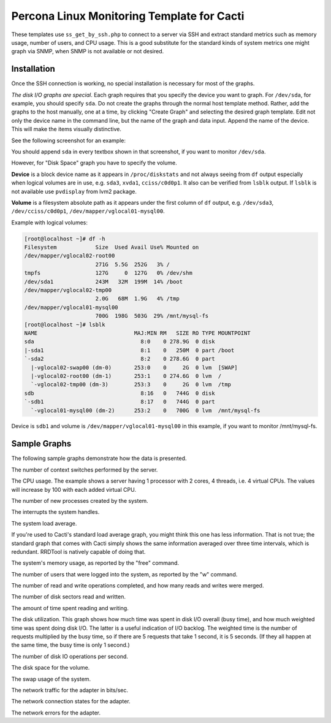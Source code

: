 .. _cacti_linux_templates:

Percona Linux Monitoring Template for Cacti
===========================================

These templates use ``ss_get_by_ssh.php`` to connect to a server via SSH and
extract standard metrics such as memory usage, number of users, and CPU usage.
This is a good substitute for the standard kinds of system metrics one might
graph via SNMP, when SNMP is not available or not desired.

Installation
------------

Once the SSH connection is working, no special installation is
necessary for most of the graphs.

*The disk I/O graphs are special*.  Each graph requires that you specify the
device you want to graph.  For ``/dev/sda``, for example, you should specify
``sda``.  Do not create the graphs through the normal host template method.
Rather, add the graphs to the host manually, one at a time, by clicking "Create
Graph" and selecting the desired graph template.  Edit not only the device name
in the command line, but the name of the graph and data input.  Append the name
of the device.  This will make the items visually distinctive.

See the following screenshot for an example:

.. image:: images/add_unix_disk_graph.png

You should append ``sda`` in every textbox shown in that screenshot, if you want
to monitor ``/dev/sda``. 

However, for "Disk Space" graph you have to specify the volume.

**Device** is a block device name as it appears in ``/proc/diskstats`` and not
always seeing from ``df`` output especially when logical volumes are in use,
e.g. ``sda3``, ``xvda1``, ``cciss/c0d0p1``. It also can be verified from
``lsblk`` output. If ``lsblk`` is not available use ``pvdisplay`` from lvm2
package.

**Volume** is a filesystem absolute path as it appears under the first column of
``df`` output, e.g. ``/dev/sda3``, ``/dev/cciss/c0d0p1``,
``/dev/mapper/vglocal01-mysql00``.

Example with logical volumes:

.. code-block:: bash

   [root@localhost ~]# df -h
   Filesystem            Size  Used Avail Use% Mounted on
   /dev/mapper/vglocal02-root00
                         271G  5.5G  252G   3% /
   tmpfs                 127G     0  127G   0% /dev/shm
   /dev/sda1             243M   32M  199M  14% /boot
   /dev/mapper/vglocal02-tmp00
                         2.0G   68M  1.9G   4% /tmp
   /dev/mapper/vglocal01-mysql00
                         700G  198G  503G  29% /mnt/mysql-fs
   [root@localhost ~]# lsblk
   NAME                              MAJ:MIN RM   SIZE RO TYPE MOUNTPOINT
   sda                                 8:0    0 278.9G  0 disk 
   |-sda1                              8:1    0   250M  0 part /boot
   `-sda2                              8:2    0 278.6G  0 part 
     |-vglocal02-swap00 (dm-0)       253:0    0     2G  0 lvm  [SWAP]
     |-vglocal02-root00 (dm-1)       253:1    0 274.6G  0 lvm  /
     `-vglocal02-tmp00 (dm-3)        253:3    0     2G  0 lvm  /tmp
   sdb                                 8:16   0   744G  0 disk 
   `-sdb1                              8:17   0   744G  0 part 
     `-vglocal01-mysql00 (dm-2)      253:2    0   700G  0 lvm  /mnt/mysql-fs

Device is ``sdb1`` and volume is ``/dev/mapper/vglocal01-mysql00`` in this
example, if you want to monitor /mnt/mysql-fs.


Sample Graphs
-------------

The following sample graphs demonstrate how the data is presented.

.. image:: images/linux_context_switches.png

The number of context switches performed by the server.

.. image:: images/linux_cpu_usage.png

The CPU usage. The example shows a server having 1 processor with
2 cores, 4 threads, i.e. 4 virtual CPUs. The values will increase by 100
with each added virtual CPU.

.. image:: images/linux_forks.png

The number of new processes created by the system.

.. image:: images/linux_interrupts.png

The interrupts the system handles.

.. image:: images/linux_load_average.png

The system load average.

If you're used to Cacti's standard load average graph, you might think this
one has less information.  That is not true; the standard graph that comes
with Cacti simply shows the same information averaged over three time
intervals, which is redundant.  RRDTool is natively capable of doing that.

.. image:: images/linux_memory.png

The system's memory usage, as reported by the "free" command.

.. image:: images/linux_number_users.png

The number of users that were logged into the system, as reported by the "w" command.

.. image:: images/linux_disk_operations.png

The number of read and write operations completed, and how many reads and writes were merged.

.. image:: images/linux_disk_sectors_read_written.png

The number of disk sectors read and written.

.. image:: images/linux_disk_read_write_time.png

The amount of time spent reading and writing.

.. image:: images/linux_disk_elapsed_io_time.png

The disk utilization.
This graph shows how much time was spent in disk I/O overall (busy time), and
how much weighted time was spent doing disk I/O. The latter is a useful
indication of I/O backlog. The weighted time is the number of requests
multiplied by the busy time, so if there are 5 requests that take 1 second,
it is 5 seconds. (If they all happen at the same time, the busy time is only
1 second.)

.. image:: images/linux_disk_iops.png

The number of disk IO operations per second.

.. image:: images/linux_disk_space.png

The disk space for the volume.

.. image:: images/linux_swap_usage.png

The swap usage of the system.

.. image:: images/linux_network_traffic.png

The network traffic for the adapter in bits/sec.

.. image:: images/linux_network_connection_states.png

The network connection states for the adapter.

.. image:: images/linux_network_errors.png

The network errors for the adapter.
